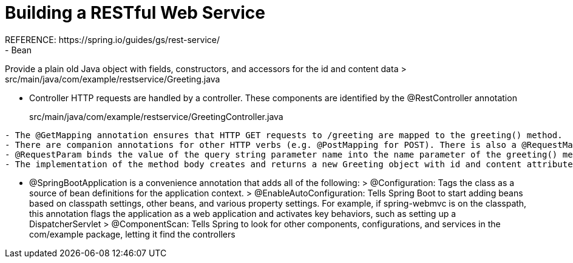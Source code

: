 # Building a RESTful Web Service
REFERENCE: https://spring.io/guides/gs/rest-service/
- Bean
Provide a plain old Java object with fields, constructors, and accessors for the id and content data
> src/main/java/com/example/restservice/Greeting.java

- Controller
HTTP requests are handled by a controller. These components are identified by the @RestController annotation

> src/main/java/com/example/restservice/GreetingController.java
```
- The @GetMapping annotation ensures that HTTP GET requests to /greeting are mapped to the greeting() method.
- There are companion annotations for other HTTP verbs (e.g. @PostMapping for POST). There is also a @RequestMapping annotation that they all derive from, and can serve as a synonym (e.g. @RequestMapping(method=GET)).
- @RequestParam binds the value of the query string parameter name into the name parameter of the greeting() method. If the name parameter is absent in the request, the defaultValue of World is used.
- The implementation of the method body creates and returns a new Greeting object with id and content attributes based on the next value from the counter and formats the given name by using the greeting template
```
- @SpringBootApplication is a convenience annotation that adds all of the following:
> @Configuration: Tags the class as a source of bean definitions for the application context.
> @EnableAutoConfiguration: Tells Spring Boot to start adding beans based on classpath settings, other beans, and various property settings. For example, if spring-webmvc is on the classpath, this annotation flags the application as a web application and activates key behaviors, such as setting up a DispatcherServlet
> @ComponentScan: Tells Spring to look for other components, configurations, and services in the com/example package, letting it find the controllers
